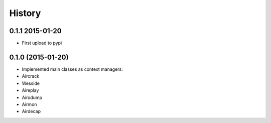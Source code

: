 =======
History
=======

0.1.1 2015-01-20
----------------

* First upload to pypi

0.1.0 (2015-01-20)
------------------

* Implemented main classes as context managers:
* Aircrack
* Wesside
* Aireplay
* Airodump
* Airmon
* Airdecap
